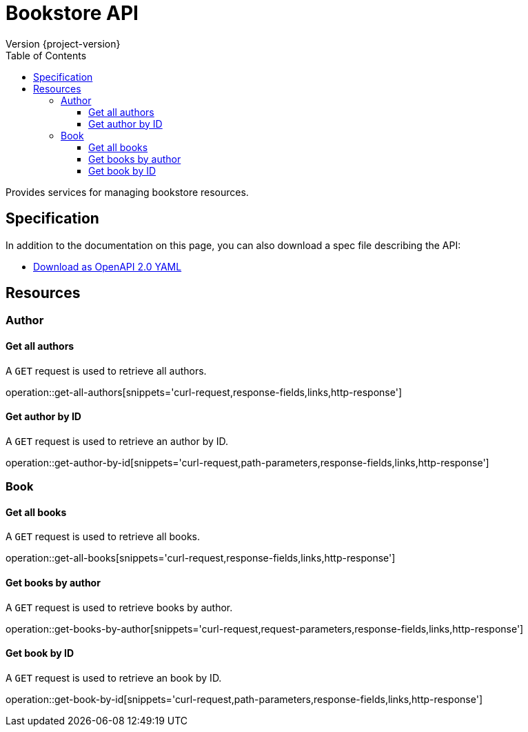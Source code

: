 = Bookstore API
Version {project-version}
:toc: left
:toclevels: 3

Provides services for managing bookstore resources.

== Specification

In addition to the documentation on this page, you can also download a spec file describing the API:

* link:openapi-2.0.yml[Download as OpenAPI 2.0 YAML]

[[resources]]
== Resources

[[resources-author]]
=== Author

[[resources-get-all-authors]]
==== Get all authors

A `GET` request is used to retrieve all authors.

operation::get-all-authors[snippets='curl-request,response-fields,links,http-response']

[[resources-get-author-by-id]]
==== Get author by ID

A `GET` request is used to retrieve an author by ID.

operation::get-author-by-id[snippets='curl-request,path-parameters,response-fields,links,http-response']

[[resources-book]]
=== Book

[[resources-get-all-books]]
==== Get all books

A `GET` request is used to retrieve all books.

operation::get-all-books[snippets='curl-request,response-fields,links,http-response']

[[resources-get-books-by-author]]
==== Get books by author

A `GET` request is used to retrieve books by author.

operation::get-books-by-author[snippets='curl-request,request-parameters,response-fields,links,http-response']

[[resources-get-book-by-id]]
==== Get book by ID

A `GET` request is used to retrieve an book by ID.

operation::get-book-by-id[snippets='curl-request,path-parameters,response-fields,links,http-response']